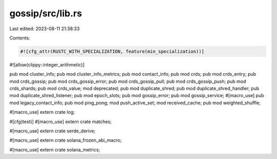 gossip/src/lib.rs
=================

Last edited: 2023-08-11 21:38:33

Contents:

.. code-block:: rs

    #![cfg_attr(RUSTC_WITH_SPECIALIZATION, feature(min_specialization))]
#![allow(clippy::integer_arithmetic)]

pub mod cluster_info;
pub mod cluster_info_metrics;
pub mod contact_info;
pub mod crds;
pub mod crds_entry;
pub mod crds_gossip;
pub mod crds_gossip_error;
pub mod crds_gossip_pull;
pub mod crds_gossip_push;
pub mod crds_shards;
pub mod crds_value;
mod deprecated;
pub mod duplicate_shred;
pub mod duplicate_shred_handler;
pub mod duplicate_shred_listener;
pub mod epoch_slots;
pub mod gossip_error;
pub mod gossip_service;
#[macro_use]
pub mod legacy_contact_info;
pub mod ping_pong;
mod push_active_set;
mod received_cache;
pub mod weighted_shuffle;

#[macro_use]
extern crate log;

#[cfg(test)]
#[macro_use]
extern crate matches;

#[macro_use]
extern crate serde_derive;

#[macro_use]
extern crate solana_frozen_abi_macro;

#[macro_use]
extern crate solana_metrics;


